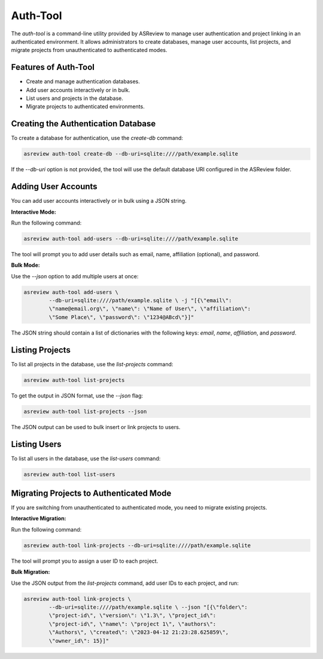 Auth-Tool
=========

The `auth-tool` is a command-line utility provided by ASReview to manage user
authentication and project linking in an authenticated environment. It allows
administrators to create databases, manage user accounts, list projects, and
migrate projects from unauthenticated to authenticated modes.

Features of Auth-Tool
---------------------

- Create and manage authentication databases.
- Add user accounts interactively or in bulk.
- List users and projects in the database.
- Migrate projects to authenticated environments.

Creating the Authentication Database
------------------------------------

To create a database for authentication, use the `create-db` command:

.. code:: bash

        asreview auth-tool create-db --db-uri=sqlite:////path/example.sqlite

If the `--db-uri` option is not provided, the tool will use the default database
URI configured in the ASReview folder.

Adding User Accounts
--------------------

You can add user accounts interactively or in bulk using a JSON string.

**Interactive Mode:**

Run the following command:

.. code:: bash

        asreview auth-tool add-users --db-uri=sqlite:////path/example.sqlite

The tool will prompt you to add user details such as email, name, affiliation
(optional), and password.

**Bulk Mode:**

Use the `--json` option to add multiple users at once:

.. code:: bash

        asreview auth-tool add-users \
                --db-uri=sqlite:////path/example.sqlite \ -j "[{\"email\":
                \"name@email.org\", \"name\": \"Name of User\", \"affiliation\":
                \"Some Place\", \"password\": \"1234@ABcd\"}]"

The JSON string should contain a list of dictionaries with the following keys:
`email`, `name`, `affiliation`, and `password`.

Listing Projects
----------------

To list all projects in the database, use the `list-projects` command:

.. code:: bash

        asreview auth-tool list-projects

To get the output in JSON format, use the `--json` flag:

.. code:: bash

        asreview auth-tool list-projects --json

The JSON output can be used to bulk insert or link projects to users.

Listing Users
-------------

To list all users in the database, use the `list-users` command:

.. code:: bash

        asreview auth-tool list-users

Migrating Projects to Authenticated Mode
----------------------------------------

If you are switching from unauthenticated to authenticated mode, you need to
migrate existing projects.

**Interactive Migration:**

Run the following command:

.. code:: bash

        asreview auth-tool link-projects --db-uri=sqlite:////path/example.sqlite

The tool will prompt you to assign a user ID to each project.

**Bulk Migration:**

Use the JSON output from the `list-projects` command, add user IDs to each
project, and run:

.. code:: bash

        asreview auth-tool link-projects \
                --db-uri=sqlite:////path/example.sqlite \ --json "[{\"folder\":
                \"project-id\", \"version\": \"1.3\", \"project_id\":
                \"project-id\", \"name\": \"project 1\", \"authors\":
                \"Authors\", \"created\": \"2023-04-12 21:23:28.625859\",
                \"owner_id\": 15}]"

